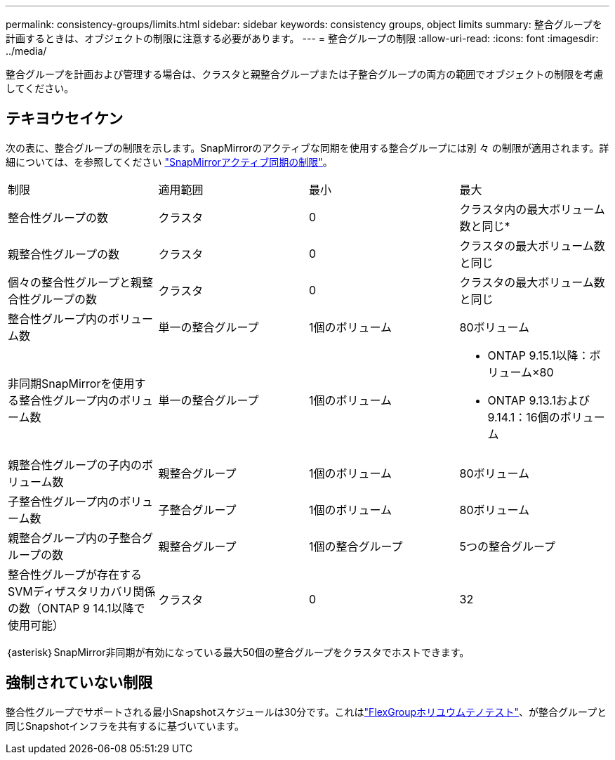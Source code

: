 ---
permalink: consistency-groups/limits.html 
sidebar: sidebar 
keywords: consistency groups, object limits 
summary: 整合グループを計画するときは、オブジェクトの制限に注意する必要があります。 
---
= 整合グループの制限
:allow-uri-read: 
:icons: font
:imagesdir: ../media/


[role="lead"]
整合グループを計画および管理する場合は、クラスタと親整合グループまたは子整合グループの両方の範囲でオブジェクトの制限を考慮してください。



== テキヨウセイケン

次の表に、整合グループの制限を示します。SnapMirrorのアクティブな同期を使用する整合グループには別 々 の制限が適用されます。詳細については、を参照してください link:../snapmirror-active-sync/limits-reference.html["SnapMirrorアクティブ同期の制限"]。

|===


| 制限 | 適用範囲 | 最小 | 最大 


| 整合性グループの数 | クラスタ | 0 | クラスタ内の最大ボリューム数と同じ* 


| 親整合性グループの数 | クラスタ | 0 | クラスタの最大ボリューム数と同じ 


| 個々の整合性グループと親整合性グループの数 | クラスタ | 0 | クラスタの最大ボリューム数と同じ 


| 整合性グループ内のボリューム数 | 単一の整合グループ | 1個のボリューム | 80ボリューム 


| 非同期SnapMirrorを使用する整合性グループ内のボリューム数 | 単一の整合グループ | 1個のボリューム  a| 
* ONTAP 9.15.1以降：ボリューム×80
* ONTAP 9.13.1および9.14.1：16個のボリューム




| 親整合性グループの子内のボリューム数 | 親整合グループ | 1個のボリューム | 80ボリューム 


| 子整合性グループ内のボリューム数 | 子整合グループ | 1個のボリューム | 80ボリューム 


| 親整合グループ内の子整合グループの数 | 親整合グループ | 1個の整合グループ | 5つの整合グループ 


| 整合性グループが存在するSVMディザスタリカバリ関係の数（ONTAP 9 14.1以降で使用可能） | クラスタ | 0 | 32 
|===
｛asterisk｝SnapMirror非同期が有効になっている最大50個の整合グループをクラスタでホストできます。



== 強制されていない制限

整合性グループでサポートされる最小Snapshotスケジュールは30分です。これはlink:https://www.netapp.com/media/12385-tr4571.pdf["FlexGroupホリユウムテノテスト"^]、が整合グループと同じSnapshotインフラを共有するに基づいています。
